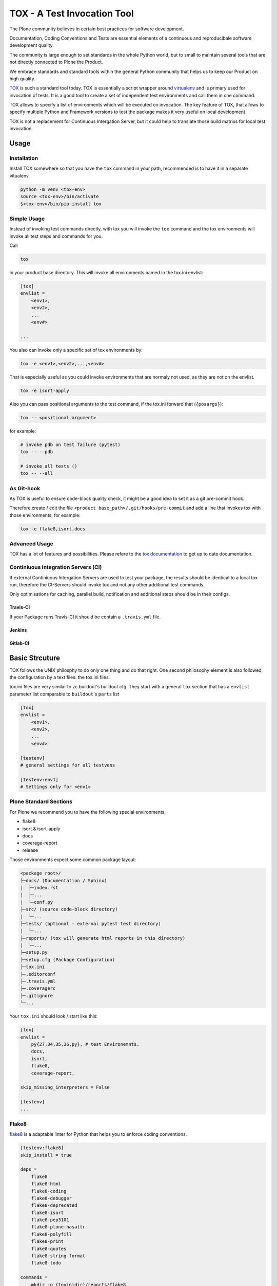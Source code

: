 ============================
TOX - A Test Invocation Tool
============================

The Plone community believes in certain best practices for software development.

Documentation, Coding Conventions and Tests are essential elements of a continuous and reproducibale software development quality.

The community is large enough to set standards in the whole Python world, but to small to maintain several tools that are not directly connected to Plone the Product.

We embrace standards and standard tools within the general Python community that helps us to keep our Product on high quality.

`TOX <https://pypi.python.org/pypi/tox>`_ is such a standard tool today.
TOX is essentially a script wrapper around `virtualenv <https://pypi.pthon.org/pypi/virtualenv>`_ and is primary used for invocation of tests.
It is a good tool to create a set of independent test environments and call them in one command.

TOX allows to specify a list of environments which will be executed on invocation.
The key feature of TOX, that allows to specify multiple Python and Framework versions to test the package makes it very useful on local development.

TOX is not a replacement for Continuous Intergation Server, but it could help to translate those build matrixs for local test invocation.

Usage
=====

Installation
------------

Install TOX somewhere so that you have the ``tox`` command in your path, recommended is to have it in a separate vitualenv.

.. code-block:: sh

    python -m venv <tox-env>
    source <tox-env>/bin/activate
    $<tox-env>/bin/pip install tox

Simple Usage
------------

Instead of invoking test commands directly, with tox you will invoke the ``tox`` command and the tox environments will invoke all test steps and commands for you.

Call

.. code-block:: sh

    tox

in your product base directory.
This will invoke all environments named in the tox.ini envlist:

.. code-block:: ini

    [tox]
    envlist =
        <env1>,
        <env2>,
        ...
        <env#>

    ...


You also can invoke only a specific set of tox environments by:

.. code-block:: sh

    tox -e <env1>,<env2>,...,<env#>

That is especially useful as you could invoke environments that are normaly not used, as they are not on the envlist.

.. code-block:: sh

    tox -e isort-apply

Also you can pass positional arguments to the test command, if the tox.ini forward that (``{posargs}``):

.. code-block:: sh

    tox -- <positional argument>

for example:

.. code-block:: sh

    # invoke pdb on test failure (pytest)
    tox -- --pdb

    # invoke all tests ()
    tox -- --all

As Git-hook
-----------

As TOX is useful to ensure code-block quality check, it might be a good idea to set it as a git pre-commit hook.

Therefore create / edit the file ``<product base_path>/.git/hooks/pre-commit`` and add a line that invokes tox with those environments, for example:

.. code-block:: sh

    tox -e flake8,isort,docs

Advanced Usage
--------------

TOX has a lot of features and possibilities.
Please refere to the `tox documentation <http://tox.readthedocs.io/en/latest/>`_ to get up to date documentation.

Continiuous Integration Servers (CI)
------------------------------------

If external Continiuous Intergation Servers are used to test your package, the results should be identical to a local tox run, therefore the CI-Servers should invoke tox and not any other additional test commands.

Only optimisations for caching, parallel build, notification and additional steps should be in their configs.

Travis-CI
~~~~~~~~~

If your Package runs Travis-CI it should be contain a ``.travis.yml`` file.

Jenkins
~~~~~~~

.. todo::

    Need to be added


Gitlab-CI
~~~~~~~~~

.. todo::

    Need to be added

Basic Strcuture
===============

TOX follows the UNIX philosphy to do only one thing and do that right. One second philosophy element is also followed, the configuration by a text files: the tox.ini files.

tox.ini files are very similar to zc.buildout's buildout.cfg.
They start with a general ``tox`` section that has a ``envlist`` parameter list comparable to ``buildout``'s ``parts`` list

.. code-block:: ini

    [tox]
    envlist =
        <env1>,
        <env2>,
        ...
        <env#>

    [testenv]
    # general settings for all testvens

    [testenv:env1]
    # Settings only for <env1>


Plone Standard Sections
-----------------------

For Plone we recommend you to have the following special environments:

* flake8
* isort & isort-apply
* docs
* coverage-report
* release

Those environments expect some common package layout:

.. code-block:: filesystem

    <package root>/
    ├─docs/ (Documentation / Sphinx)
    |  ├─index.rst
    |  ├─...
    |  └─conf.py
    ├─src/ (source code-block directory)
    |  └─...
    ├─tests/ (optional - external pytest test directory)
    |  └─...
    ├─reports/ (tox will generate html reports in this directory)
    |  └─...
    ├─setup.py
    ├─setup.cfg (Package Configuration)
    ├─tox.ini
    ├─.editorconf
    ├─.travis.yml
    ├─.coveragerc
    ├─.gitignore
    └─...

Your ``tox.ini`` should look / start like this:

.. code-block:: ini

    [tox]
    envlist =
        py{27,34,35,36,py}, # test Environemnts.
        docs,
        isort,
        flake8,
        coverage-report,

    skip_missing_interpreters = False

    [testenv]
    ...



Flake8
------

`flake8 <http://flake8.pycqa.org/en/latest/>`_ is a adaptable linter for Python that helps you to enforce coding conventions.

.. code-block:: ini

    [testenv:flake8]
    skip_install = true

    deps =
        flake8
        flake8-html
        flake8-coding
        flake8-debugger
        flake8-deprecated
        flake8-isort
        flake8-pep3101
        flake8-plone-hasattr
        flake8-polyfill
        flake8-print
        flake8-quotes
        flake8-string-format
        flake8-todo

    commands =
        mkdir -p {toxinidir}/reports/flake8
        - flake8 --format=html --htmldir={toxinidir}/reports/flake8 --doctests src tests setup.py
        flake8 --doctests src tests setup.py

    whitelist_externals =
        mkdir


Isort & Isort-apply
-------------------

`isort <http://isort.readthedocs.io/en/latest/>`_ is a Python utility to sort import

.. code-block:: ini

    [testenv:isort]
    skip_install = true

    deps =
        isort

    commands =
        isort --check-only --recursive {toxinidir}/src

    [testenv:isort-apply]
    skip_install = true

    deps =
        isort

    commands =
        isort --apply --recursive {toxinidir}/src

Docs
----

.. code-block:: ini

    [testenv:docs]
    skip_install = true

    deps =
        Sphinx

    commands =
        sphinx-build -b html -d build/docs/doctrees docs build/docs/html
        sphinx-build -b doctest docs build/docs/doctrees

Coverage-report
---------------


.. code-block:: ini

    [testenv:coverage-report]
    skip_install = true

    deps =
        coverage

    setenv =
        COVERAGE_FILE=.coverage

    commands =
        coverage erase
        coverage combine
        coverage html
        coverage xml
        coverage report

Release
-------

.. raw:: ini
    :file: ../../code_snippets/tox.d/release.ini
